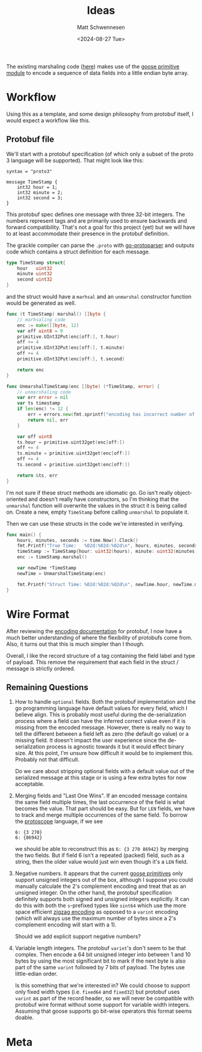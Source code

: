 #+title: Ideas
#+author: Matt Schwennesen
#+date: <2024-08-27 Tue>

The existing marshaling code ([[https://github.com/tchajed/marshal/blob/master/marshal.go][here]]) makes use of the [[https://github.com/goose-lang/primitive/tree/main][goose primitive module]] to
encode a sequence of data fields into a little endian byte array.

* Workflow

Using this as a template, and some design philosophy from protobuf itself, I
would expect a workflow like this.

** Protobuf file

We'll start with a protobuf specification (of which only a subset of the proto 3
language will be supported). That might look like this:

#+begin_src proto3
syntax = "proto3"

message TimeStamp {
    int32 hour = 1;
    int32 minute = 2;
    int32 second = 3;
}
#+end_src

This protobuf spec defines one message with three 32-bit integers. The numbers
represent tags and are primarily used to ensure backwards and forward
compatibility. That's not a goal for this project (yet) but we will have to at
least accommodate their presence in the protobuf definition.

The grackle compiler can parse the =.proto= with [[https://github.com/yoheimuta/go-protoparser][go-protoparser]] and outputs code
which contains a struct definition for each message.

#+begin_src go
type TimeStamp struct{
	hour   uint32
	minute uint32
	second uint32
}
#+end_src

and the struct would have a =marhsal= and an =unmarshal= constructor function would
be generated as well.

#+begin_src go
func (t TimeStamp) marshal() []byte {
    // marhsaling code
	enc := make([]byte, 12)
	var off uint8 = 0
	primitive.UInt32Put(enc[off:], t.hour)
	off += 4
	primitive.UInt32Put(enc[off:], t.minute)
	off += 4
	primitive.UInt32Put(enc[off:], t.second)

	return enc
}
#+end_src

#+begin_src go
func UnmarshalTimeStamp(enc []byte) (*TimeStamp, error) {
	// unmarshaling code
	var err error = nil
	var ts timestamp
	if len(enc) != 12 {
		err = errors.new(fmt.sprintf("encoding has incorrect number of bytes (%v), 12 expected.", len(enc)))
		return nil, err
	}

	var off uint8
	ts.hour = primitive.uint32get(enc[off:])
	off += 4
	ts.minute = primitive.uint32get(enc[off:])
	off += 4
	ts.second = primitive.uint32get(enc[off:])

	return &ts, err
}
#+end_src

I'm not sure if these struct methods are idiomatic go. Go isn't really
object-oriented and doesn't really have constructors, so I'm thinking that the
=unmarshal= function will overwrite the values in the struct it is being called
on. Create a new, empty =TimeStamp= before calling =unmarshal= to populate it.

Then we can use these structs in the code we're interested in verifying.

#+begin_src go
func main() {
	hours, minutes, seconds := time.Now().Clock()
	fmt.Printf("True Time:   %02d:%02d:%02d\n", hours, minutes, seconds)
	timeStamp := TimeStamp{hour: uint32(hours), minute: uint32(minutes), second: uint32(seconds)}
	enc := timeStamp.marshal()

	var newTime *TimeStamp
	newTime = UnmarshalTimeStamp(enc)

	fmt.Printf("Struct Time: %02d:%02d:%02d\n", newTime.hour, newTime.minute, newTime.second)
}
#+end_src

* Wire Format

After reviewing the [[https://protobuf.dev/programming-guides/encoding/][encoding documentation]] for protobuf, I now have a much
better understanding of where the flexibility of protobufs come from. Also, it
turns out that this is much simpler than I though.

Overall, I like the record structure of a tag containing the field label and
type of payload. This remove the requirement that each field in the struct /
message is strictly ordered.

** Remaining Questions

1. How to handle =optional= fields. Both the protobuf implementation and the go
   programming language have default values for every field, which I believe
   align. This is probably most useful during the de-serialization process
   where a field can have the inferred correct value even if it is missing from
   the encoded message. However, there is really no way to tell the different
   between a field left as zero (the default go value) or a missing field. It
   doesn't impact the user experience since the de-serialization process is
   agnostic towards it but it would effect binary size. At this point, I'm
   unsure how difficult it would be to implement this. Probably not that
   difficult.

   Do we care about stripping optional fields with a default value out of the
   serialized message at this stage or is using a few extra bytes for now
   acceptable.

2. Merging fields and "Last One Wins". If an encoded message contains the same
   field multiple times, the last occurrence of the field is what becomes the
   value. That part should be easy. But for =LEN= fields, we have to track and
   merge multiple occurrences of the same field. To borrow the [[https://github.com/protocolbuffers/protoscope][protoscope]]
   language, if we see

   #+begin_src protoscope
6: {3 270}
6: {86942}
   #+end_src

   we should be able to reconstruct this as =6: {3 270 86942}= by merging the two
   fields. But if field 6 isn't a repeated (packed) field, such as a string,
   then the older value would just win even though it's a =LEN= field.

3. Negative numbers. It appears that the current [[https://github.com/goose-lang/primitive/blob/main/prims.go][goose primitives]] only support
   unsigned integers out of the box, although I suppose you could manually
   calculate the 2's complement encoding and treat that as an unsigned integer.
   On the other hand, the protobuf specification definitely supports both signed
   and unsigned integers explicitly. It can do this with both the =s=-prefixed
   types like =sint64= which use the more space efficient [[https://en.wikipedia.org/wiki/Variable-length_quantity#Zigzag_encoding][zigzag encoding]] as
   opposed to a =varint= encoding (which will always use the maximum number of
   bytes since a 2's complement encoding will start with a 1).

   Should we add explicit support negative numbers?

4. Variable length integers. The protobuf =varint='s don't seem to be that
   complex. Then encode a 64 bit unsigned integer into between 1 and 10 bytes by
   using the most significant bit to mark if the next byte is also part of the
   same =varint= followed by 7 bits of payload. The bytes use little-edian order.

   Is this something that we're interested in? We could choose to support only
   fixed width types (i.e. =fixed64= and =fixed32=) but protobuf uses =varint= as part
   of the record header, so we will never be compatible with protobuf wire
   format without some support for variable width integers. Assuming that goose
   supports go bit-wise operators this format seems doable.

* Meta

#  LocalWords:  endian protobuf struct
